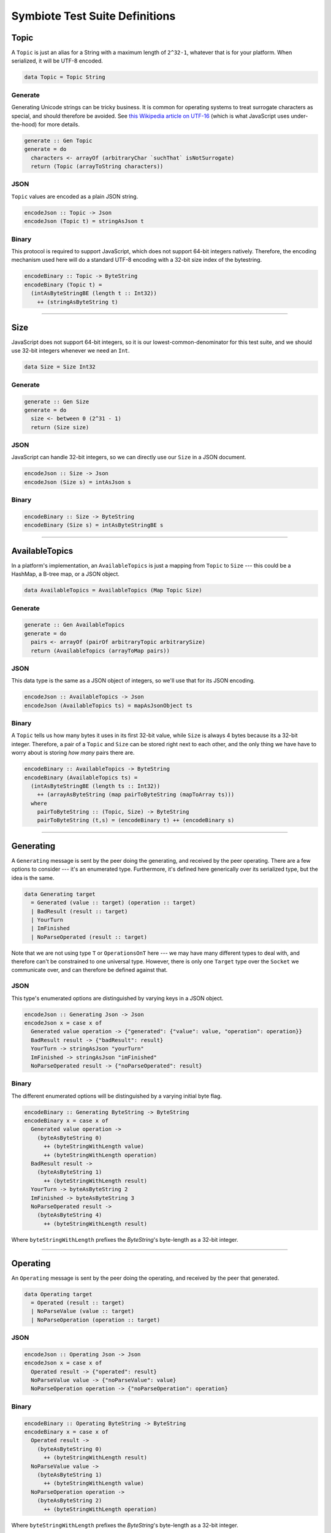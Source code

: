 .. _testsuitetypes:

Symbiote Test Suite Definitions
===============================

Topic
-----

A ``Topic`` is just an alias for a String with a maximum length of ``2^32-1``, whatever that is for your platform. When serialized, it will be
UTF-8 encoded.

.. code-block:: haskell


   data Topic = Topic String


Generate
~~~~~~~~

Generating Unicode strings can be tricky business. It is common for operating systems to treat surrogate
characters as special, and should therefore be avoided. See `this Wikipedia article on UTF-16 <https://en.wikipedia.org/wiki/UTF-16#U+D800_to_U+DFFF>`_ (which is what JavaScript uses under-the-hood) for more details.


.. code-block:: haskell

   generate :: Gen Topic
   generate = do
     characters <- arrayOf (arbitraryChar `suchThat` isNotSurrogate)
     return (Topic (arrayToString characters))


JSON
~~~~

``Topic`` values are encoded as a plain JSON string.


.. code-block:: haskell

   encodeJson :: Topic -> Json
   encodeJson (Topic t) = stringAsJson t


Binary
~~~~~~

This protocol is required to support JavaScript, which does not support 64-bit integers natively. Therefore,
the encoding mechanism used here will do a standard UTF-8 encoding with a 32-bit size index of the bytestring.


.. code-block:: haskell

   encodeBinary :: Topic -> ByteString
   encodeBinary (Topic t) =
     (intAsByteStringBE (length t :: Int32))
       ++ (stringAsByteString t)


----------------

Size
----

JavaScript does not support 64-bit integers, so it is our lowest-common-denominator for this test suite,
and we should use 32-bit integers whenever we need an ``Int``.


.. code-block:: haskell

   data Size = Size Int32


Generate
~~~~~~~~


.. code-block:: haskell

   generate :: Gen Size
   generate = do
     size <- between 0 (2^31 - 1)
     return (Size size)


JSON
~~~~

JavaScript can handle 32-bit integers, so we can directly use our ``Size`` in a JSON document.


.. code-block:: haskell

   encodeJson :: Size -> Json
   encodeJson (Size s) = intAsJson s


Binary
~~~~~~


.. code-block:: haskell

   encodeBinary :: Size -> ByteString
   encodeBinary (Size s) = intAsByteStringBE s


----------------

AvailableTopics
---------------

In a platform's implementation, an ``AvailableTopics`` is just a mapping from ``Topic`` to ``Size`` --- this
could be a HashMap, a B-tree map, or a JSON object.


.. code-block:: haskell

   data AvailableTopics = AvailableTopics (Map Topic Size)


Generate
~~~~~~~~


.. code-block:: haskell

   generate :: Gen AvailableTopics
   generate = do
     pairs <- arrayOf (pairOf arbitraryTopic arbitrarySize)
     return (AvailableTopics (arrayToMap pairs))


JSON
~~~~

This data type is the same as a JSON object of integers, so we'll use that for its JSON encoding.


.. code-block:: haskell

   encodeJson :: AvailableTopics -> Json
   encodeJson (AvailableTopics ts) = mapAsJsonObject ts


Binary
~~~~~~

A ``Topic`` tells us how many bytes it uses in its first 32-bit value, while ``Size`` is always 4 bytes
because its a 32-bit integer. Therefore, a pair of a ``Topic`` and ``Size`` can be stored right next
to each other, and the only thing we have have to worry about is storing *how many* pairs there are.


.. code-block:: haskell

   encodeBinary :: AvailableTopics -> ByteString
   encodeBinary (AvailableTopics ts) =
     (intAsByteStringBE (length ts :: Int32))
       ++ (arrayAsByteString (map pairToByteString (mapToArray ts)))
     where
       pairToByteString :: (Topic, Size) -> ByteString
       pairToByteString (t,s) = (encodeBinary t) ++ (encodeBinary s)


----------------

Generating
----------

A ``Generating`` message is sent by the peer doing the generating, and received by the peer operating.
There are a few options to consider --- it's an enumerated type. Furthermore, it's defined here generically
over its serialized type, but the idea is the same.


.. code-block:: haskell

   data Generating target
     = Generated (value :: target) (operation :: target)
     | BadResult (result :: target)
     | YourTurn
     | ImFinished
     | NoParseOperated (result :: target)


Note that we are not using type ``T`` or ``OperationsOnT`` here --- we may have many different types to deal with,
and therefore can't be constrained to one universal type. However, there is only one ``Target`` type over
the ``Socket`` we communicate over, and can therefore be defined against that.

JSON
~~~~

This type's enumerated options are distinguished by varying keys in a JSON object.


.. code-block:: haskell

   encodeJson :: Generating Json -> Json
   encodeJson x = case x of
     Generated value operation -> {"generated": {"value": value, "operation": operation}}
     BadResult result -> {"badResult": result}
     YourTurn -> stringAsJson "yourTurn"
     ImFinished -> stringAsJson "imFinished"
     NoParseOperated result -> {"noParseOperated": result}


Binary
~~~~~~

The different enumerated options will be distinguished by a varying initial byte flag.


.. code-block:: haskell

   encodeBinary :: Generating ByteString -> ByteString
   encodeBinary x = case x of
     Generated value operation ->
       (byteAsByteString 0)
         ++ (byteStringWithLength value)
         ++ (byteStringWithLength operation)
     BadResult result ->
       (byteAsByteString 1)
         ++ (byteStringWithLength result)
     YourTurn -> byteAsByteString 2
     ImFinished -> byteAsByteString 3
     NoParseOperated result ->
       (byteAsByteString 4)
         ++ (byteStringWithLength result)


Where ``byteStringWithLength`` prefixes the `ByteString`'s byte-length as a 32-bit integer.


----------------

Operating
---------

An ``Operating`` message is sent by the peer doing the operating, and received by the peer that generated.


.. code-block:: haskell

   data Operating target
     = Operated (result :: target)
     | NoParseValue (value :: target)
     | NoParseOperation (operation :: target)


JSON
~~~~


.. code-block:: haskell

   encodeJson :: Operating Json -> Json
   encodeJson x = case x of
     Operated result -> {"operated": result}
     NoParseValue value -> {"noParseValue": value}
     NoParseOperation operation -> {"noParseOperation": operation}


Binary
~~~~~~


.. code-block:: haskell

   encodeBinary :: Operating ByteString -> ByteString
   encodeBinary x = case x of
     Operated result ->
       (byteAsByteString 0)
         ++ (byteStringWithLength result)
     NoParseValue value ->
       (byteAsByteString 1)
         ++ (byteStringWithLength value)
     NoParseOperation operation ->
       (byteAsByteString 2)
         ++ (byteStringWithLength operation)


Where ``byteStringWithLength`` prefixes the `ByteString`'s byte-length as a 32-bit integer.

----------------

First
-----

These are the messages sent by the ``First`` party in the protocol.


.. code-block:: haskell

   data First target
     = Topics AvailableTopics
     | BadStartSubset
     | FirstGenerating Topic (Generating target)
     | FirstOperating Topic (Operating target)


JSON
~~~~


.. code-block:: haskell

   encodeJson :: First Json -> Json
   encodeJson x = case x of
     Topics availableTopics ->
       {"availableTopics": encodeJson availableTopics}
     BadStartSubset ->
       "badStartSubset"
     FirstGenerating topic generating ->
       { "firstGenerating":
         { "topic": encodeJson topic
         , "generating": encodeJson generating
         }
       }
     FirstOperating topic operating ->
       { "firstOperating":
         { "topic": encodeJson topic
         , "operating": encodeJson operating
         }
       }


Binary
~~~~~~


.. code-block:: haskell

   encodeBinary :: First ByteString -> ByteString
   encodeBinary x = case x of
     Topics availableTopics ->
       (byteAsByteString 0)
         ++ (encodeBinary availableTopics)
     BadStartSubset ->
       byteAsByteString 1
     FirstGenerating topic generating ->
       (byteAsByteString 2)
         ++ (encodeBinary topic)
         ++ (encodeBinary generating)
     FirstOperating topic operating ->
       (byteAsByteString 3)
         ++ (encodeBinary topic)
         ++ (encodeBinary operating)

----------------

Second
------

These are the messages sent by the ``Second`` party in the protocol.


.. code-block:: haskell

   data Second target
     = BadTopics AvailableTopics
     | Start (Set Topic)
     | SecondOperating (Operating target)
     | SecondGenerating (Generating target)


JSON
~~~~


.. code-block:: haskell

   encodeJson :: Second Json -> Json
   encodeJson x = case x of
     BadTopics availableTopics ->
       {"badTopics": encodeJson availableTopics}
     Start topics ->
       {"start": encodeJson topics}
     SecondOperating topic operating ->
       { "secondOperating":
         { "topic": encodeJson topic
         , "operating": encodeJson operating
         }
       }
     SecondGenerating topic generating ->
       { "secondGenerating":
         { "topic": encodeJson topic
         , "generating": encodeJson generating
         }
       }


Binary
~~~~~~


.. code-block:: haskell

   encodeBinary :: Second ByteString -> ByteString
   encodeBinary x = case x of
     BadTopics availableTopics ->
       (byteAsByteString 0)
         ++ (encodeBinary availableTopics)
     Start topics ->
       (byteAsByteString 1)
         ++ (encodeBinary topics)
     SecondOperating topic operating ->
       (byteAsByteString 2)
         ++ (encodeBinary topic)
         ++ (encodeBinary operating)
     SecondGenerating topic generating ->
       (byteAsByteString 3)
         ++ (encodeBinary topic)
         ++ (encodeBinary generating)

